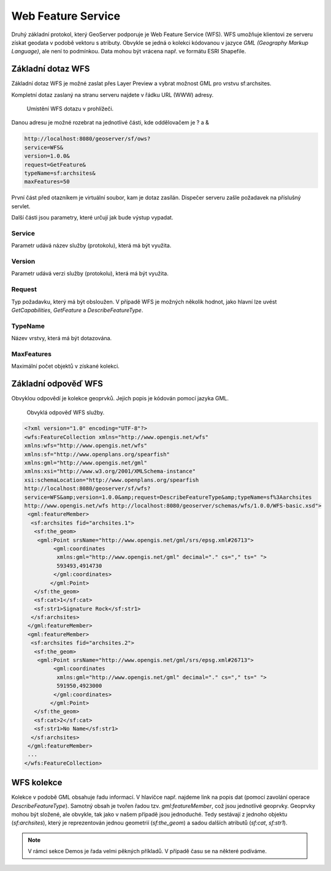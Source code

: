 .. index::
   single: Web Feature Service

.. _wfs:

Web Feature Service
-------------------

Druhý základní protokol, který GeoServer podporuje je
Web Feature Service (WFS). WFS umožňuje klientovi ze
serveru získat geodata v podobě vektoru s atributy. Obvykle se jedná
o kolekci kódovanou v jazyce `GML (Geography Markup Language)`, ale není to podmínkou.
Data mohou být vrácena např. ve formátu ESRI Shapefile.
   
Základní dotaz WFS
==================

Základní dotaz WFS je možné zaslat přes Layer Preview a
vybrat možnost GML pro vrstvu sf:archsites. 

Kompletní dotaz zaslaný na stranu serveru najdete v řádku URL (WWW) adresy.

.. figure:: images/wfs_basic.png

   Umístění WFS dotazu v prohlížeči.

Danou adresu je možné rozebrat na jednotlivé části, kde oddělovačem je ? a &

.. code-block:: sql

	http://localhost:8080/geoserver/sf/ows?
	service=WFS&
	version=1.0.0&
	request=GetFeature&
	typeName=sf:archsites&
	maxFeatures=50

První část před otazníkem je virtuální soubor, kam je dotaz zasílán. Dispečer
serveru zašle požadavek na příslušný servlet. 

Další části jsou parametry, které určují jak bude výstup vypadat.

Service
^^^^^^^
Parametr udává název služby (protokolu), která má být využita.

Version
^^^^^^^
Parametr udává verzi služby (protokolu), která má být využita.

Request
^^^^^^^
Typ požadavku, který má být obsloužen. V případě WFS je možných několik hodnot, jako
hlavní lze uvést `GetCapabilities`, `GetFeature` a `DescribeFeatureType`.

TypeName
^^^^^^^^
Název vrstvy, která má být dotazována.

MaxFeatures
^^^^^^^^^^^
Maximální počet objektů v získané kolekci.

Základní odpověď WFS
====================

Obvyklou odpovědí je kolekce geoprvků. Jejich popis je kódován pomocí jazyka GML.

.. figure:: images/wfs_basic_response.png

   Obvyklá odpověď WFS služby.
   
.. code-block:: xml

	<?xml version="1.0" encoding="UTF-8"?>
	<wfs:FeatureCollection xmlns="http://www.opengis.net/wfs" 
	xmlns:wfs="http://www.opengis.net/wfs" 
	xmlns:sf="http://www.openplans.org/spearfish" 
	xmlns:gml="http://www.opengis.net/gml" 
	xmlns:xsi="http://www.w3.org/2001/XMLSchema-instance" 
	xsi:schemaLocation="http://www.openplans.org/spearfish 
	http://localhost:8080/geoserver/sf/wfs?
	service=WFS&amp;version=1.0.0&amp;request=DescribeFeatureType&amp;typeName=sf%3Aarchsites 
	http://www.opengis.net/wfs http://localhost:8080/geoserver/schemas/wfs/1.0.0/WFS-basic.xsd">
	 <gml:featureMember>
	  <sf:archsites fid="archsites.1">
	   <sf:the_geom>
	    <gml:Point srsName="http://www.opengis.net/gml/srs/epsg.xml#26713">
		 <gml:coordinates 
		  xmlns:gml="http://www.opengis.net/gml" decimal="." cs="," ts=" ">
		  593493,4914730
		 </gml:coordinates>
		</gml:Point>
	   </sf:the_geom>
	   <sf:cat>1</sf:cat>
	   <sf:str1>Signature Rock</sf:str1>
	  </sf:archsites>
	 </gml:featureMember>
	 <gml:featureMember>
	  <sf:archsites fid="archsites.2">
	   <sf:the_geom>
	    <gml:Point srsName="http://www.opengis.net/gml/srs/epsg.xml#26713">
		 <gml:coordinates 
		  xmlns:gml="http://www.opengis.net/gml" decimal="." cs="," ts=" ">
		  591950,4923000
		 </gml:coordinates>
		</gml:Point>
	   </sf:the_geom>
	   <sf:cat>2</sf:cat>
	   <sf:str1>No Name</sf:str1>
	  </sf:archsites>
	 </gml:featureMember>
	 ...
	</wfs:FeatureCollection>  

WFS kolekce
===========

Kolekce v podobě GML obsahuje řadu informací. V hlavičce např. najdeme link na
popis dat (pomocí zavolání operace `DescribeFeatureType`). Samotný obsah je tvořen
řadou tzv. `gml:featureMember`, což jsou jednotlivé geoprvky. Geoprvky mohou být složené,
ale obvykle, tak jako v našem případě jsou jednoduché. Tedy sestávají z jednoho objektu (`sf:archsites`),
který je reprezentován jednou geometrií (`sf:the_geom`) a sadou dalších atributů (`sf:cat`, `sf:str1`).

.. note:: V rámci sekce Demos je řada velmi pěkných příkladů. V případě času se na některé podíváme.

